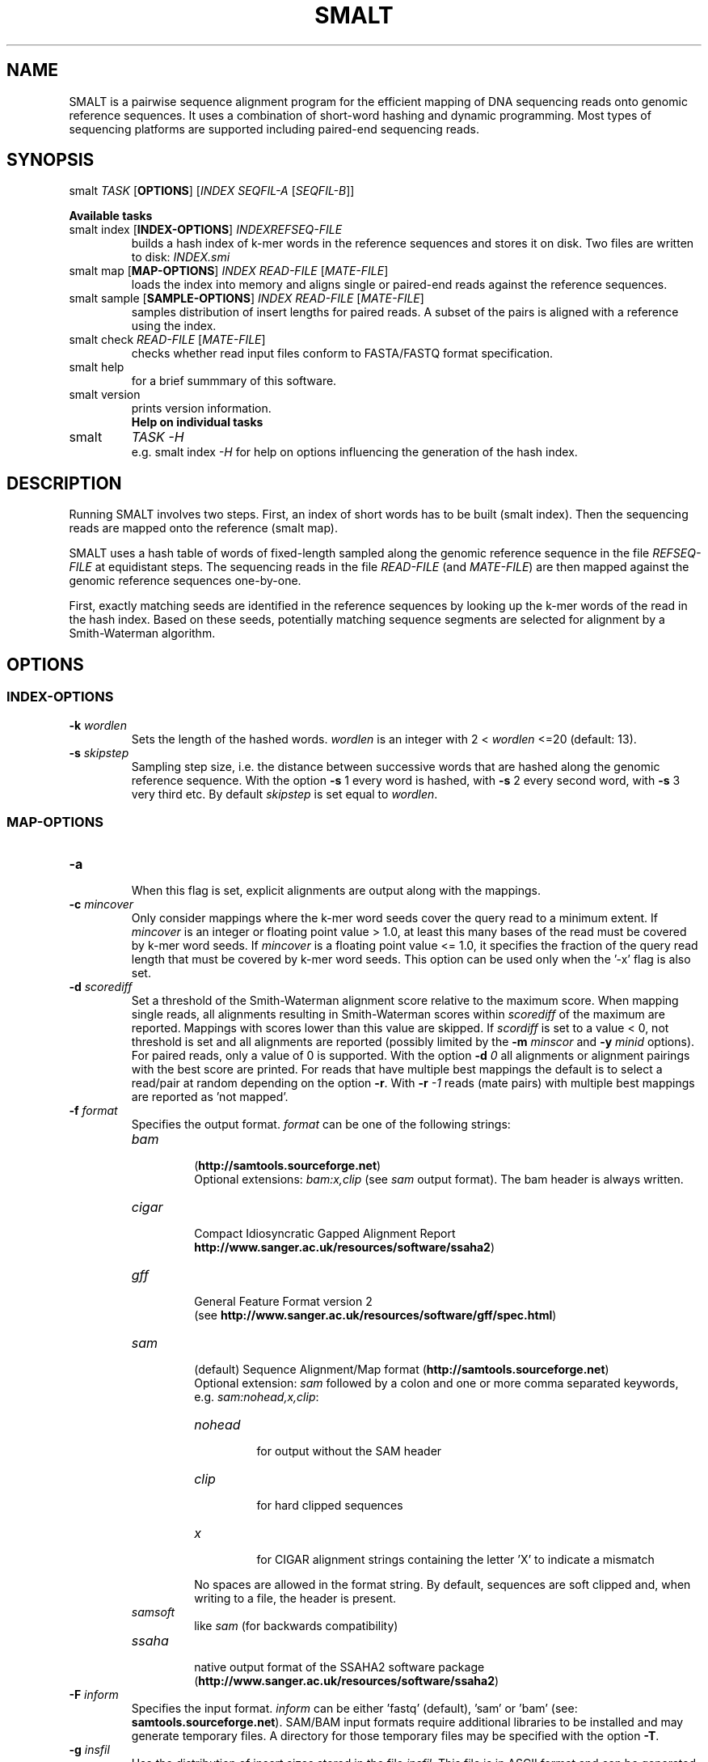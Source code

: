 '\" t
.\" Manual page created with latex2man on Wed Apr 10 10:56:32 BST 2013
.\" NOTE: This file is generated, DO NOT EDIT.
.de Vb
.ft CW
.nf
..
.de Ve
.ft R

.fi
..
.TH "SMALT" "1" "2013/04/10" "Bioinformatics Tools " "Bioinformatics Tools "
.SH NAME

.PP
SMALT
is a pairwise sequence alignment program for the 
efficient mapping of DNA sequencing reads onto genomic reference 
sequences. It uses a combination of short\-word hashing and dynamic 
programming. Most types of sequencing platforms are 
supported including paired\-end sequencing reads. 
.PP
.SH SYNOPSIS

smalt
\fITASK\fP
[\fBOPTIONS\fP]
[\fIINDEX\fP
\fISEQFIL\-A\fP
[\fISEQFIL\-B\fP]]
.br
.PP
\fBAvailable tasks\fP
.TP
smalt index [\fBINDEX\-OPTIONS\fP] \fIINDEX\fP\fIREFSEQ\-FILE\fP
.br
builds a hash index of k\-mer words in the 
reference sequences and stores it on disk. Two files are written to disk: \fIINDEX.smi\fP
.TP
smalt map [\fBMAP\-OPTIONS\fP] \fIINDEX\fP \fIREAD\-FILE\fP [\fIMATE\-FILE\fP]
.br
loads the index into memory and aligns single or paired\-end reads against the reference sequences. 
.TP
smalt sample [\fBSAMPLE\-OPTIONS\fP] \fIINDEX\fP \fIREAD\-FILE\fP [\fIMATE\-FILE\fP]
.br
samples distribution of insert lengths for paired reads. A subset of the pairs is 
aligned with a reference using the index. 
.TP
smalt check \fIREAD\-FILE\fP [\fIMATE\-FILE\fP]
.br
checks whether read input files conform to FASTA/FASTQ format specification. 
.TP
smalt help
.br
for a brief summmary of this software. 
.TP
smalt version
.br
prints version information. 
.TP
.PP
\fBHelp on individual tasks\fP
.TP
smalt
\fITASK\fP
\fI\-H\fP
.br
e.g. smalt index
\fI\-H\fP
for help on options influencing the generation of the 
hash index. 
.PP
.SH DESCRIPTION

Running SMALT
involves two steps. First, an index of short 
words has to be built (smalt index). Then the sequencing reads are 
mapped onto the reference (smalt map). 
.PP
SMALT
uses a hash table of words of fixed\-length sampled along 
the genomic reference sequence in the file \fIREFSEQ\-FILE\fP
at 
equidistant steps. The sequencing reads in the file \fIREAD\-FILE\fP
(and \fIMATE\-FILE\fP)
are then mapped against the genomic reference 
sequences one\-by\-one. 
.PP
First, exactly matching seeds are identified in the reference 
sequences by looking up the k\-mer words of the read in the hash 
index. Based on these seeds, potentially matching sequence 
segments are selected for alignment by a Smith\-Waterman algorithm. 
.PP
.SH OPTIONS

.PP
.SS INDEX\-OPTIONS
.PP
.TP
\fB\-k \fP\fIwordlen\fP
 Sets the length of the hashed 
words. \fIwordlen\fP
is an integer with 2 < \fIwordlen\fP
<=20 (default: 13). 
.PP
.TP
\fB\-s \fP\fIskipstep\fP
 Sampling step size, i.e. the distance 
between successive words that are hashed along the genomic reference 
sequence. With the option \fB\-s\fP
1 every word is hashed, with 
\fB\-s\fP
2 every second word, with \fB\-s\fP
3 very third etc. By default 
\fIskipstep\fP
is set equal to \fIwordlen\fP\&.
.PP
.SS MAP\-OPTIONS
.PP
.TP
\fB\-a\fP
 When this flag is set, explicit alignments are output 
along with the mappings. 
.PP
.TP
\fB\-c \fP\fImincover\fP
 Only consider mappings where the k\-mer 
word seeds cover the query read to  a minimum extent. If 
\fImincover\fP
is an integer or floating point value > 1.0, at 
least this many bases of the read must be covered by k\-mer word 
seeds. If \fImincover\fP
is a floating point value <= 1.0, 
it specifies the fraction of the query read length that must be 
covered by k\-mer word seeds. This option can be used only when the 
\&'\-x\&' flag is also set. 
.PP
.TP
\fB\-d \fP\fIscorediff\fP
 Set a threshold of the Smith\-Waterman 
alignment score relative to the maximum score. When mapping single 
reads, all alignments resulting in Smith\-Waterman scores within 
\fIscorediff\fP
of the maximum are reported. Mappings with scores 
lower than this value are skipped. If \fIscordiff\fP
is set to a 
value < 0, not threshold is set and all alignments are reported 
(possibly limited by the \fB\-m \fP\fIminscor\fP
and 
\fB\-y \fP\fIminid\fP
options).
.br
For paired reads, only a value of 0 is supported. With the option 
\fB\-d \fP\fI0\fP
all alignments or alignment pairings with the best 
score are printed. For reads that have multiple best mappings the 
default is to select a read/pair at random depending on the option 
\fB\-r\fP\&.
With \fB\-r \fP\fI\-1\fP
reads (mate pairs) with multiple best 
mappings are reported as \&'not mapped\&'\&. 
.PP
.TP
\fB\-f \fP\fIformat\fP
 Specifies the output format. \fIformat\fP
can be one of the following strings: 
.RS
.TP
\fIbam\fP
 (\fBhttp://samtools.sourceforge.net\fP)
.br
Optional extensions: \fIbam:x,clip\fP
(see \fIsam\fP
output format). 
The bam header is always written. 
.TP
\fIcigar\fP
 Compact Idiosyncratic Gapped Alignment Report
.br(see 
\fBhttp://www.sanger.ac.uk/resources/software/ssaha2\fP)
.TP
\fIgff\fP
 General Feature Format version 2
.br
(see \fBhttp://www.sanger.ac.uk/resources/software/gff/spec.html\fP)
.TP
\fIsam\fP
 (default) Sequence Alignment/Map format (\fBhttp://samtools.sourceforge.net\fP)
.br
Optional extension: \fIsam\fP
followed by a colon and one or more comma separated 
keywords, e.g. \fIsam:nohead,x,clip\fP:
.RS
.TP
\fInohead\fP
 for output without the SAM header 
.TP
\fIclip\fP
 for hard clipped sequences 
.TP
\fIx\fP
 for CIGAR alignment strings containing the letter \&'X\&' to indicate a mismatch 
.RE
.RS
.PP
No spaces are allowed in the format string. By default, 
sequences are soft clipped and, when writing to a file, the header is present. 
.RE
.TP
\fIsamsoft\fP
 like \fIsam\fP
(for backwards compatibility) 
.TP
\fIssaha\fP
 native output format of the SSAHA2 software package
.br
(\fBhttp://www.sanger.ac.uk/resources/software/ssaha2\fP)
.RE
.RS
.PP
.RE
.TP
\fB\-F \fP\fIinform\fP
 Specifies the input format. \fIinform\fP
can be either \&'fastq\&' (default), \&'sam\&' or \&'bam\&' (see: 
\fBsamtools.sourceforge.net\fP).
SAM/BAM input formats require 
additional libraries to be installed and may generate temporary 
files. A directory for those temporary files may be specified with the 
option \fB\-T\fP\&.
.PP
.TP
\fB\-g \fP\fIinsfil\fP
 Use the distribution of insert sizes stored in the file \fIinsfil\fP\&.
This file is in ASCII format and can be generated using the smalt sample
task. 
.PP
.TP
\fB\-H \fP
 Print instructions on screen. 
.PP
.TP
\fB\-i \fP\fIinsertmax\fP
 Maximum insert size for paired\-end reads. \fIinsertmax\fP
is 
a positive integer (default 500). 
.PP
.TP
\fB\-j \fP\fIinsertmin\fP
 Minimum insert size for paired\-end reads \fIinsertmax\fP
is 
a positive integer (default 0). 
.PP
.TP
\fB\-l \fP\fIpairtyp\fP
 Type of read pair library used. This 
specifies the expected relative orientation of mate\-pairs. \fIpairtyp\fP
can be either \fIpe\fP,
i.e. for the Illumina paired\-end library for 
short inserts (orientation: $-->$ $<--$),\fImp\fP
for the Illumina mate pair library (long inserts, $<--$ 
$-->$)or \fIpp\fP
when both mates are on the same strand 
($-->$$-->$)as in 454 read\-pair libraries. 
.PP
.TP
\fB\-m \fP\fIminscor\fP
 Sets an absolute threshold of the 
Smith\-Waterman scores. Mappings with scores below that threshold 
will not be reported. \fIminscor\fP
is a positive integer (default 
\fIminscor\fP
= \fIwordlen\fP
+ \fIskipstep\fP
\- 1). 
.PP
.TP
\fB\-n \fP\fInthreads\fP
 Run SMALT
using multiple 
threads. \fInthread\fP
is the number of additional threads forked 
for mapping. The order of the reads is not preserved for the output 
unless the flag \fB\-O\fP
is specified. 
.PP
.TP
\fB\-o \fP\fIoufilnam\fP
 Write mapping output (e.g. SAM lines) to 
a separate file named \fIoufilnam\fP\&.
If this option is not 
specified, mappings are written to standard output together with 
other messages. 
.PP
.TP
\fB\-O\fP
 Output mappings the order of the reads in the input 
files when using multiple threads (option \fB\-n \fP\fInthreads\fP).
.PP
.TP
\fB\-p\fP
 Report partial alignments if they are complementary on 
the query read (split or chimeric reads). A maximum of two partial 
alignments are output per read. The second alignment is labelled 
\&'P\&' (\&'\-f ssaha\&' or \&'\-f cigar\&' formats) or has the \&'scondary alignment\&' 
bit\-flag (0x100) of the SAM FLAG field raised (\&'\-f sam\&' or \&'\-f samsoft\&'). 
.PP
.TP
\fB\-q \fP\fIminbasq\fP
 Sets a base quality threshold 0 <= 
\fIminbasq\fP
<= 10 (default \fIminbasq\fP
= 0). k\-mer words of the 
read with base pairs that have a base quality below this threshold 
are not looked up in the hash index. 
.PP
.TP
\fB\-r \fP\fIseed\fP
 Determines how reads or mate pairs with multiple 
best mappings are reported. If \fIseed\fP
>=0 report an alignment (pair) 
selected at random. With \fIseed\fP
= 0 (default) a seed is derived 
from the current calendar time. If \fIseed\fP
<0 reads with multiple 
best mappings are reported as \&'not mapped\&'\&. 
.PP
.TP
\fB\-S \fP\fIscorspec\fP
 Specify alignment penalty scores for a match 
or mismatch (substitution), or for opening or extending a gap. \fIscorspec\fP
is a comma speparated list of integer assigments to one or more of the 
following variables: match, subst, gapopen, gapext. \fIscorspec\fP
must not 
contain spaces. Example: \fB\-S \fP\fIgapopen=\-5,gapext=\-4\fP\&.
Default:\fB\-S \fP\fImatch=1,subst=\-2,gapopen=\-4,gapext=\-3\fP\&.
.PP
.TP
\fB\-T \fP\fItmpdir\fP
 Write temporary files to directory \fItmpdir\fP
(used when reading sequence input in SAM/BAM format). 
.PP
.TP
\fB\-w\fP
 Output complexity weighted Smith\-Waterman scores. 
.PP
.TP
\fB\-x\fP
 This flag triggers a more exhaustive search for 
alignments at the cost of decreased speed. In paired\-end mode each 
mate is mapped independently. (By default the mate with fewer hits in 
the hash index is mapped first and the vicinity is searched for its 
mate.) 
.PP
.TP
\fB\-y \fP\fIminid\fP
 Filters output alignments by a threshold in 
the number of exactly matching nucleotides. If 0 <= \fIminid\fP
<= 1 
denotes the number of matching bases as a fraction of the read 
length. \fIminid\fP
= 1 labels as \&'unmapped\&' all reads that do not 
have an exact match. 
.PP
.SS SAMPLE\-OPTIONS
.PP
.TP
\fB\-m \fP\fIminscor\fP
 Sets an absolute threshold of the 
Smith\-Waterman scores. Mappings with scores below that threshold 
will not be used for the distribution of insert lengths. 
.PP
.TP
\fB\-n \fP\fInthreads\fP
 Run SMALT
using multiple threads. 
.PP
.TP
\fB\-o \fP\fIoufilnam\fP
 Write output to a separate file named 
\fIoufilnam\fP
rather than standard output. 
.PP
.TP
\fB\-q \fP\fIminbasq\fP
 Sets a base quality threshold 0 <= 
\fIminbasq\fP
<= 10 (default \fIminbasq\fP
= 0). k\-mer words of the 
read with base pairs that have a base quality below this threshold 
are not looked up in the hash index. 
.PP
.TP
\fB\-u \fP\fInreads\fP
 Map only every \fInreads\fP\-th
read pair (default 100). 
.PP
.SH INPUT FILES AND FORMATS

The reference sequence file \fIREFSEQ\-FILE\fP
has to be in FASTA or 
FASTQ format 
(see \fBhttp://en.wikipedia.org/wiki/FASTQ_format\fP).
Variations of 
the FASTQ format are explained in 
\fBhttp://maq.sourceforge.net/fastq.shtml\fP\&.
.br
.PP
The sequencing read file \fIREAD\-FILE\fP
can be in FASTA/FASTQ 
(default) or, when \fB\-F \fP\fIbam\fP
or \fB\-F \fP\fIsam\fP
is 
specified, in SAM/BAM format
.br(see\fBhttp://samtools.sourceforge.net\fP).
.br
.PP
If \fIMATE\-FILE\fP
is present on the command line, reads are to be 
mapped in pairs and the mate files \fIREAD\-FILE\fP
and \fIMATE\-FILE\fP
are in FASTA or FASTQ format. Corresponding mates are identified by 
the position in the respective FASTA/FASTQ file. Read names are 
\fInot\fP
checked by the software to see if the respective mates 
correspond. It is up to the user to make sure the mates of the i\-th 
read are the i\-th sequences in the FASTQ files. As a consequence 
paired and unpaired reads cannot be mixed in FASTA/FASTQ input files.
.br
.PP
SMALT
can read FASTA/FASTQ files that are compressed using gzip
.br
(\fBhttp://www.gzip.org\fP).
.PP
.SS UNIX PIPES AND READING FROM STANDARD INPUT
A hyphen\-minus (\&'\-\&') for \fIREAD\-FILE\fP
reads sequence data from 
standard input. 
.PP
SMALT
with FASTQ paired\-read input can be integrated in a UNIX 
pipeline using named pipes (FIFOs). For example, to have SMALT
read paired sequencing reads from gzipped FASTQ files, 
\fImate_1.fq.gz\fP
and \fImate_2.fq.gz\fP,
one can have gzip
pipe its output into two FIFOs: 
.PP
.Vb
> mkfifo pipe_1
> mkfifo pipe_2
> smalt map \-o output.sam test pipe_1 pipe_2 &
> gzip \-dc mate_1.fq.gz > pipe_1 &
> gzip \-dc mate_2.fq.gz > pipe_2 &
.Ve
.PP
.SH NOTE ON PAIRED READS

The \fB\-i\fP
and \fB\-j\fP
options specify the expected insert size 
range influence the way in which the mates are aligned. The mate with 
fewer hits in the hash index is mapped first and the vicinity 
defined by the expected range is searched for its mate. If the 
\fB\-x\fP
option is specified both mates are aligned independently.
.br
.PP
In some output formats the reads are labelled or flagged, e.g. as a 
\fIproper\fP
pair in the SAM format, with respect to the insert size 
range. But the alignments of all mates will be reported regardless of 
the range specfied with the \fB\-i\fP
and \fB\-j\fP
options. 
.PP
.SS DEFINITION OF \&'PROPER\&' PAIRS
By default, the mates of a read pair are in \fIproper\fP
orientation when they 
map to opposite strands with the 5\&'\-ends on the outside of the double 
stranded segment spanned by the pair as expected from the Illumina 
paired\-end (PE) libraries with short insert lengths. A \fIproper\fP
pair has 
both mates mapped in \fIproper\fP
orientation within the expected 
insert range (specified with the \fB\-i\fP
and \fB\-j\fP
options).
.br
.PP
Paired reads from the Illumina mate\-pair (MP) libraries for long 
insert lenghts will have the 3\&' ends on the outside of the segment 
spanned by the pair. Signalling this to the progam \fIvia\fP
the 
\fB\-l\fP\fI mp\fP
option is important for correct labelling, 
e.g. of \&'proper\&' pairs, and also for assigning the correct mapping 
quality scores. 
.PP
.SS DEFININTION OF INSERT SIZE
.PP
With version 0.7.1 SMALT
adopts definintion of insert sizes 
according to SAM/BAM specification versions 1.3 onwards. In earlier 
SMALT versions the insert size of a read pair refers to the distance 
between the 5\&'\-ends of the mapped reads (in accordance with early 
SAM/BAM specifications).
.br
.PP
.SS EXTENSION OF THE CIGAR OUTPUT FORMAT
The CIGAR output format (option \fB\-f \fP\fIcigar\fP)
produced by 
smalt
comprises a label after the GIGAR tag (e.g. label 
A in GIGAR:A:51). The labels have the following meaning: 
.PP
.TP
A 
mates are in \fIproper\fP
orientation within the limits 
specified by the \fB\-i\fP
and \fB\-j\fP
options. 
.PP
.TP
B 
mates in \fIproper\fP
orientation outside the limits 
specified by the \fB\-i\fP
and \fB\-j\fP
options but on the same 
reference sequence (i.e. chromosome or contig). 
.PP
.TP
C 
mates are not in \fIproper\fP
orientations but on the 
same chromosome or contig. 
.PP
.TP
D 
mates are mapped to different chromosomes or contigs. 
.PP
.TP
N 
read could not be mapped. 
.PP
.TP
P 
Alignment is the second partial alignment of a split 
(chimaeric) read (only with \fB\-p\fP
flag). 
.PP
.TP
R 
Read is reported as \&'not mapped\&' because there were multiple 
possible mappings, but no random assignment was made. 
.PP
.TP
S 
Read was mapped as a single read (sole mapped read of 
a pair). 
.PP
.SH NOTE ON SMITH\-WATERMAN SCORES

SMALT
uses \&'standard\&' Smith\-Waterman scores:
.br
match: +1; mismatch: \-2; gap opening: \-4; gap extension: \-3.
.br
There is currently no way for the user to modify these settings.
.br
.PP
The options \fB\-d \fP\fIscordiff\fP
and \fB\-m \fP\fIminscor\fP
which 
determine how many alignments are reported, are based on Smith\-Waterman 
scores rather than e.g. edit distance. Calculating \fIscordiff\fP
from 
the edit distance is simple if SMALT
is run without the 
\fB\-w\fP
flag.
.br
.PP
.SH MEMORY REQUIREMENTS

.PP
The memory footprint of SMALT
is determined primarily by the 
total number N of base pairs of the genomic reference sequences and 
by the word length k (option \fB\-k \fP\fIk\fP)
and the sampling step 
s (option \fB\-s \fP\fIs\fP)
with which the hash index is 
generated. The index itsself occupies less than approx. 4(N/s + 
min(4^k, 4^{13}+N/s)) bytes of memory (disk space). The genomic 
reference sequences occupy approx. 2N/5 bytes. 
.PP
For example an index of words of length 13 sampled at every 6^{th} 
position (options \fB\-k\fP
13 \fB\-s\fP
6) from the human genome (N = 
3 x 10^9) requires 3.3 Gb of memory. An index of the human genome 
built with options \fB\-k\fP
13 \fB\-s\fP
13 (default) requires 2.3 
GB. The recommended setting for 100 bp Illumina reads, \fB\-k\fP
20 
\fB\-s\fP
13, requires 3.8 GB. 
.PP
.SH INDEX FILES

.PP
The command
.br
smalt index
[\fB\-k \fP\fIk\fP]
[\fB\-s \fP\fIs\fP]\fIINDEX\fP
\fIREFSEQ\-FILE\fP
.br
writes 2 files to disk: 
.PP
.TP
INDEX.sma
 Compressed set of reference sequences for 
which the hash table of k\-mer words was generated. 
N*2/5 bytes where N is the total number of base pairs of the genomic reference 
sequences. 
.PP
.TP
INDEX.smi
 The actual hash index. The file size is about 
4(N/s + min(4^k, 4^{13}+N/s)) bytes. 
.PP
.SH SEQUENCE FILE FORMATS

.PP
Sequence input files are expected in (possibly gzipped) FASTA/FASTQ format (see 
\fBhttp://en.wikipedia.org/wiki/FASTQ_format\fP)
or in SAM/BAM format (see 
\fBhttp://samtools.sourceforge.net\fP).
.br
Variations of the FASTQ format are explained in
.br
\fBhttp://maq.sourceforge.net/fastq.shtml\fP\&.
.br
.PP
.SH VERSION

.PP
Version: 0.7.4 of 2013/04/10\&.
.PP
.SH LICENSE AND COPYRIGHT

.PP
.TP
Copyright 
(C)2010\-2013 Genome Research Limited. 
.PP
.TP
License 
The source code will be made available eventually 
under the GNU General Public License (\fBhttp://www.gnu.org/licenses/\fP).
.PP
.SH AUTHORS

.PP
SMALT was written by Hannes Ponstigl [\fBhp3@sanger.ac.uk\fP]
at the 
Wellcome Trust Sanger Institute, Cambridge, UK in 2010. 
.\" NOTE: This file is generated, DO NOT EDIT.
